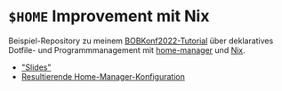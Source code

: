 * =$HOME= Improvement mit Nix

Beispiel-Repository zu meinem [[https://bobkonf.de/2022/maier.html][BOBKonf2022-Tutorial]] über deklaratives
Dotfile- und Programmmanagement mit [[https://github.com/nix-community/home-manager][home-manager]] und [[https://nixos.org][Nix]].

- [[file:tutorial.org]["Slides"]]
- [[file:bobtut-result/][Resultierende Home-Manager-Konfiguration]]
